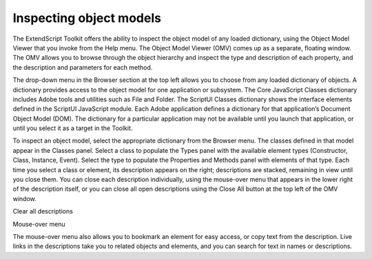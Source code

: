 .. _inspecting-object-models:

Inspecting object models
========================
The ExtendScript Toolkit offers the ability to inspect the object model of any loaded dictionary, using the
Object Model Viewer that you invoke from the Help menu.
The Object Model Viewer (OMV) comes up as a separate, floating window. The OMV allows you to browse
through the object hierarchy and inspect the type and description of each property, and the description
and parameters for each method.

The drop-down menu in the Browser section at the top left allows you to choose from any loaded
dictionary of objects. A dictionary provides access to the object model for one application or subsystem.
The Core JavaScript Classes dictionary includes Adobe tools and utilities such as File and Folder.
The ScriptUI Classes dictionary shows the interface elements defined in the ScriptUI JavaScript
module.
Each Adobe application defines a dictionary for that application’s Document Object Model (DOM). The
dictionary for a particular application may not be available until you launch that application, or until
you select it as a target in the Toolkit.

To inspect an object model, select the appropriate dictionary from the Browser menu. The classes defined
in that model appear in the Classes panel. Select a class to populate the Types panel with the available
element types (Constructor, Class, Instance, Event). Select the type to populate the Properties and
Methods panel with elements of that type.
Each time you select a class or element, its description appears on the right; descriptions are stacked,
remaining in view until you close them. You can close each description individually, using the mouse-over
menu that appears in the lower right of the description itself, or you can close all open descriptions using
the Close All button at the top left of the OMV window.

Clear all
descriptions

Mouse-over
menu

The mouse-over menu also allows you to bookmark an element for easy access, or copy text from the
description. Live links in the descriptions take you to related objects and elements, and you can search for
text in names or descriptions.
